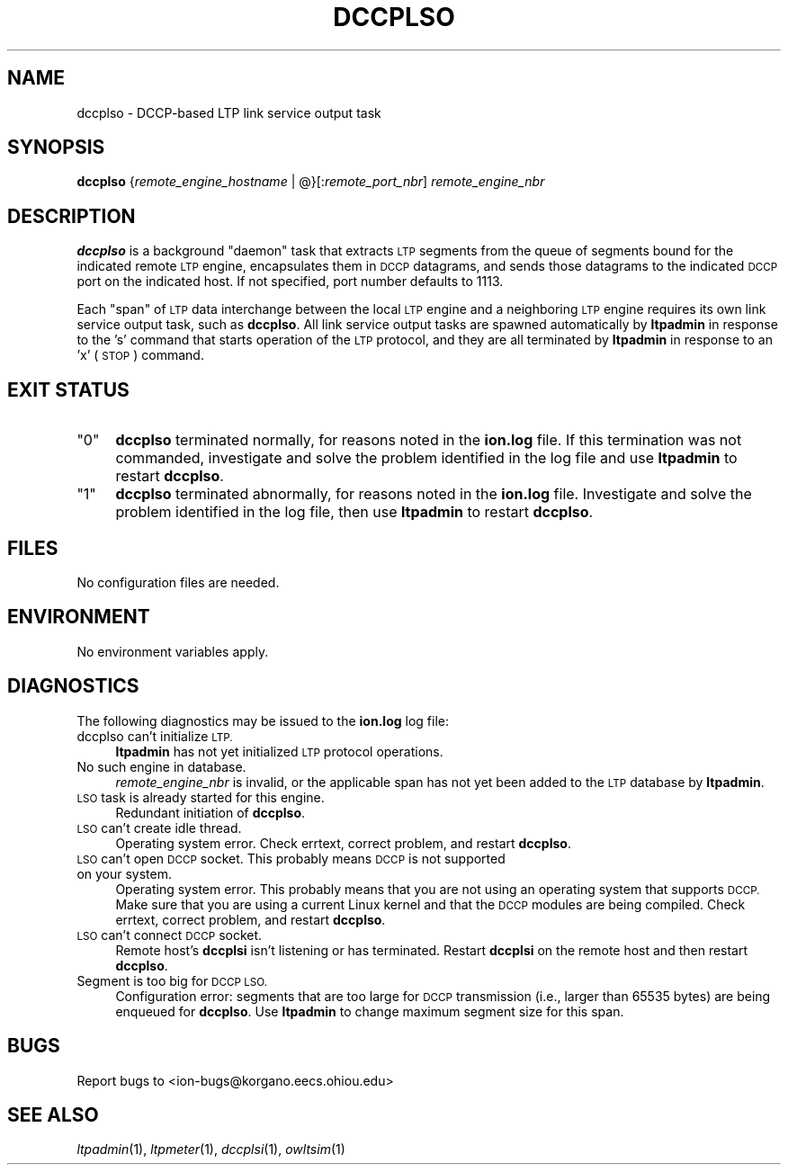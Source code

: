 .\" Automatically generated by Pod::Man 2.28 (Pod::Simple 3.29)
.\"
.\" Standard preamble:
.\" ========================================================================
.de Sp \" Vertical space (when we can't use .PP)
.if t .sp .5v
.if n .sp
..
.de Vb \" Begin verbatim text
.ft CW
.nf
.ne \\$1
..
.de Ve \" End verbatim text
.ft R
.fi
..
.\" Set up some character translations and predefined strings.  \*(-- will
.\" give an unbreakable dash, \*(PI will give pi, \*(L" will give a left
.\" double quote, and \*(R" will give a right double quote.  \*(C+ will
.\" give a nicer C++.  Capital omega is used to do unbreakable dashes and
.\" therefore won't be available.  \*(C` and \*(C' expand to `' in nroff,
.\" nothing in troff, for use with C<>.
.tr \(*W-
.ds C+ C\v'-.1v'\h'-1p'\s-2+\h'-1p'+\s0\v'.1v'\h'-1p'
.ie n \{\
.    ds -- \(*W-
.    ds PI pi
.    if (\n(.H=4u)&(1m=24u) .ds -- \(*W\h'-12u'\(*W\h'-12u'-\" diablo 10 pitch
.    if (\n(.H=4u)&(1m=20u) .ds -- \(*W\h'-12u'\(*W\h'-8u'-\"  diablo 12 pitch
.    ds L" ""
.    ds R" ""
.    ds C` ""
.    ds C' ""
'br\}
.el\{\
.    ds -- \|\(em\|
.    ds PI \(*p
.    ds L" ``
.    ds R" ''
.    ds C`
.    ds C'
'br\}
.\"
.\" Escape single quotes in literal strings from groff's Unicode transform.
.ie \n(.g .ds Aq \(aq
.el       .ds Aq '
.\"
.\" If the F register is turned on, we'll generate index entries on stderr for
.\" titles (.TH), headers (.SH), subsections (.SS), items (.Ip), and index
.\" entries marked with X<> in POD.  Of course, you'll have to process the
.\" output yourself in some meaningful fashion.
.\"
.\" Avoid warning from groff about undefined register 'F'.
.de IX
..
.nr rF 0
.if \n(.g .if rF .nr rF 1
.if (\n(rF:(\n(.g==0)) \{
.    if \nF \{
.        de IX
.        tm Index:\\$1\t\\n%\t"\\$2"
..
.        if !\nF==2 \{
.            nr % 0
.            nr F 2
.        \}
.    \}
.\}
.rr rF
.\"
.\" Accent mark definitions (@(#)ms.acc 1.5 88/02/08 SMI; from UCB 4.2).
.\" Fear.  Run.  Save yourself.  No user-serviceable parts.
.    \" fudge factors for nroff and troff
.if n \{\
.    ds #H 0
.    ds #V .8m
.    ds #F .3m
.    ds #[ \f1
.    ds #] \fP
.\}
.if t \{\
.    ds #H ((1u-(\\\\n(.fu%2u))*.13m)
.    ds #V .6m
.    ds #F 0
.    ds #[ \&
.    ds #] \&
.\}
.    \" simple accents for nroff and troff
.if n \{\
.    ds ' \&
.    ds ` \&
.    ds ^ \&
.    ds , \&
.    ds ~ ~
.    ds /
.\}
.if t \{\
.    ds ' \\k:\h'-(\\n(.wu*8/10-\*(#H)'\'\h"|\\n:u"
.    ds ` \\k:\h'-(\\n(.wu*8/10-\*(#H)'\`\h'|\\n:u'
.    ds ^ \\k:\h'-(\\n(.wu*10/11-\*(#H)'^\h'|\\n:u'
.    ds , \\k:\h'-(\\n(.wu*8/10)',\h'|\\n:u'
.    ds ~ \\k:\h'-(\\n(.wu-\*(#H-.1m)'~\h'|\\n:u'
.    ds / \\k:\h'-(\\n(.wu*8/10-\*(#H)'\z\(sl\h'|\\n:u'
.\}
.    \" troff and (daisy-wheel) nroff accents
.ds : \\k:\h'-(\\n(.wu*8/10-\*(#H+.1m+\*(#F)'\v'-\*(#V'\z.\h'.2m+\*(#F'.\h'|\\n:u'\v'\*(#V'
.ds 8 \h'\*(#H'\(*b\h'-\*(#H'
.ds o \\k:\h'-(\\n(.wu+\w'\(de'u-\*(#H)/2u'\v'-.3n'\*(#[\z\(de\v'.3n'\h'|\\n:u'\*(#]
.ds d- \h'\*(#H'\(pd\h'-\w'~'u'\v'-.25m'\f2\(hy\fP\v'.25m'\h'-\*(#H'
.ds D- D\\k:\h'-\w'D'u'\v'-.11m'\z\(hy\v'.11m'\h'|\\n:u'
.ds th \*(#[\v'.3m'\s+1I\s-1\v'-.3m'\h'-(\w'I'u*2/3)'\s-1o\s+1\*(#]
.ds Th \*(#[\s+2I\s-2\h'-\w'I'u*3/5'\v'-.3m'o\v'.3m'\*(#]
.ds ae a\h'-(\w'a'u*4/10)'e
.ds Ae A\h'-(\w'A'u*4/10)'E
.    \" corrections for vroff
.if v .ds ~ \\k:\h'-(\\n(.wu*9/10-\*(#H)'\s-2\u~\d\s+2\h'|\\n:u'
.if v .ds ^ \\k:\h'-(\\n(.wu*10/11-\*(#H)'\v'-.4m'^\v'.4m'\h'|\\n:u'
.    \" for low resolution devices (crt and lpr)
.if \n(.H>23 .if \n(.V>19 \
\{\
.    ds : e
.    ds 8 ss
.    ds o a
.    ds d- d\h'-1'\(ga
.    ds D- D\h'-1'\(hy
.    ds th \o'bp'
.    ds Th \o'LP'
.    ds ae ae
.    ds Ae AE
.\}
.rm #[ #] #H #V #F C
.\" ========================================================================
.\"
.IX Title "DCCPLSO 1"
.TH DCCPLSO 1 "2017-04-21" "perl v5.22.1" "LTP executables"
.\" For nroff, turn off justification.  Always turn off hyphenation; it makes
.\" way too many mistakes in technical documents.
.if n .ad l
.nh
.SH "NAME"
dccplso \- DCCP\-based LTP link service output task
.SH "SYNOPSIS"
.IX Header "SYNOPSIS"
\&\fBdccplso\fR {\fIremote_engine_hostname\fR | @}[:\fIremote_port_nbr\fR] \fIremote_engine_nbr\fR
.SH "DESCRIPTION"
.IX Header "DESCRIPTION"
\&\fBdccplso\fR is a background \*(L"daemon\*(R" task that extracts \s-1LTP\s0 segments from the
queue of segments bound for the indicated remote \s-1LTP\s0 engine, encapsulates
them in \s-1DCCP\s0 datagrams, and sends those datagrams to the indicated \s-1DCCP\s0 port
on the indicated host.  If not specified, port number defaults to 1113.
.PP
Each \*(L"span\*(R" of \s-1LTP\s0 data interchange between the local \s-1LTP\s0 engine and a
neighboring \s-1LTP\s0 engine requires its own link service output task, such
as \fBdccplso\fR.  All link service output tasks are spawned automatically by
\&\fBltpadmin\fR in response to the 's' command that starts operation of the
\&\s-1LTP\s0 protocol, and they are all terminated by \fBltpadmin\fR in response to an
\&'x' (\s-1STOP\s0) command.
.SH "EXIT STATUS"
.IX Header "EXIT STATUS"
.ie n .IP """0""" 4
.el .IP "``0''" 4
.IX Item "0"
\&\fBdccplso\fR terminated normally, for reasons noted in the \fBion.log\fR file.  If
this termination was not commanded, investigate and solve the problem identified
in the log file and use \fBltpadmin\fR to restart \fBdccplso\fR.
.ie n .IP """1""" 4
.el .IP "``1''" 4
.IX Item "1"
\&\fBdccplso\fR terminated abnormally, for reasons noted in the \fBion.log\fR file.
Investigate and solve the problem identified in the log file, then use
\&\fBltpadmin\fR to restart \fBdccplso\fR.
.SH "FILES"
.IX Header "FILES"
No configuration files are needed.
.SH "ENVIRONMENT"
.IX Header "ENVIRONMENT"
No environment variables apply.
.SH "DIAGNOSTICS"
.IX Header "DIAGNOSTICS"
The following diagnostics may be issued to the \fBion.log\fR log file:
.IP "dccplso can't initialize \s-1LTP.\s0" 4
.IX Item "dccplso can't initialize LTP."
\&\fBltpadmin\fR has not yet initialized \s-1LTP\s0 protocol operations.
.IP "No such engine in database." 4
.IX Item "No such engine in database."
\&\fIremote_engine_nbr\fR is invalid, or the applicable span has not yet
been added to the \s-1LTP\s0 database by \fBltpadmin\fR.
.IP "\s-1LSO\s0 task is already started for this engine." 4
.IX Item "LSO task is already started for this engine."
Redundant initiation of \fBdccplso\fR.
.IP "\s-1LSO\s0 can't create idle thread." 4
.IX Item "LSO can't create idle thread."
Operating system error.  Check errtext, correct problem, and restart \fBdccplso\fR.
.IP "\s-1LSO\s0 can't open \s-1DCCP\s0 socket. This probably means \s-1DCCP\s0 is not supported on your system." 4
.IX Item "LSO can't open DCCP socket. This probably means DCCP is not supported on your system."
Operating system error. This probably means that you are not using an
operating system that supports \s-1DCCP.\s0 Make sure that you are using a current
Linux kernel and that the \s-1DCCP\s0 modules are being compiled. Check errtext,
correct problem, and restart \fBdccplso\fR.
.IP "\s-1LSO\s0 can't connect \s-1DCCP\s0 socket." 4
.IX Item "LSO can't connect DCCP socket."
Remote host's \fBdccplsi\fR isn't listening or has terminated. Restart \fBdccplsi\fR
on the remote host and then restart \fBdccplso\fR.
.IP "Segment is too big for \s-1DCCP LSO.\s0" 4
.IX Item "Segment is too big for DCCP LSO."
Configuration error: segments that are too large for \s-1DCCP\s0 transmission (i.e.,
larger than 65535 bytes) are being enqueued for \fBdccplso\fR.  Use \fBltpadmin\fR
to change maximum segment size for this span.
.SH "BUGS"
.IX Header "BUGS"
Report bugs to <ion\-bugs@korgano.eecs.ohiou.edu>
.SH "SEE ALSO"
.IX Header "SEE ALSO"
\&\fIltpadmin\fR\|(1), \fIltpmeter\fR\|(1), \fIdccplsi\fR\|(1), \fIowltsim\fR\|(1)
